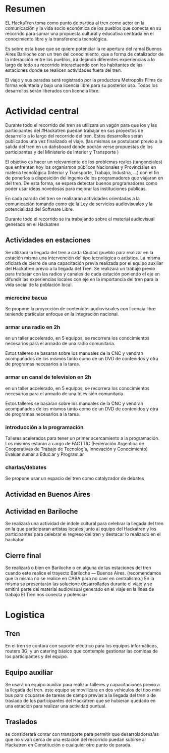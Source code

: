 
* Resumen
EL HackaTren toma como punto de partida al tren como actor en la
comunicación y la vida socio económica de los pueblos que conecta en su
recorrido para sumar una propuesta cultural y educativa centrada en el
conocimiento libre y la transferencia tecnológica.

Es sobre esta base que se quiere potenciar la re apertura del ramal Buenos
Aires Bariloche con un tren del conocimiento, que a forma de catalizador de
la interacción entre los pueblos, irá dejando diferentes experiencias a lo
largo de todo su recorrido interactuando con los habitantes de las
estaciones donde se realicen actividades fuera del tren.

El viaje y sus paradas será registrado por la productora Metropolis Films de
forma voluntaria y bajo una licencia libre para su posterior uso.
Todos los desarrollos serán liberados con licencia libre.

* Actividad central
Durante todo el recorrido del tren se utilizara un vagón para que los y las
participantes del #Hackatren puedan trabajar en sus proyectos de desarrollo
a lo largo del recorrido del tren. Estos desarrollos serán publicados una
vez finalizado el viaje. (las mismas se postularan previo a la salida del
tren en un dahsboard donde podrán verse propuestas de los participantes y
del Ministerio de Interior y Transporte )

El objetivo es hacer un relevamiento de los problemas reales (tangenciales)
que enfrentan hoy los organismos públicos Nacionales y Provinciales en materia tecnológica (Interior y
Transporte, Trabajo, Industria,
…) con el fin de ponerlos a disposición del ingenio de los programadores que
viajaran en del tren. De esta forma, se espera detectar
buenos programadores como poder usar ideas novedosas para mejorar las
instituciones públicas.

En cada parada del tren se realizarán actividades orientadas a la
comunicación tomando como eje la Ley de servicios audiovisuales y la
potencialidad del Software Libre.

Durante todo el recorrido se ira trabajando sobre el material audiovisual
generado en el Hackatren

** Actividades en estaciones
Se utilizará la llegada del tren a cada Ciudad /pueblo para realizar en la estación
misma una intervención del tipo tecnológica o artistica. La misma oficiará
de cierre de una capacitación previa realizada por el equipo auxiliar del
Hackatren previo a la llegada del Tren.
Se realizará un trabajo previo para trabajar con las radios y canales de
cada estación poniendo el eje en difundir las experiencias locales con eje
en la importancia del tren para la vida social de la población local.

*** microcine bacua
Se propone la proyección de contenidos audiovisuales con licencia libre
teniendo particular enfoque en la integración nacional.

*** armar una radio en 2h
en un taller accelerado, en 5 equipos, se recorrera los conocimientos
necesarios para el armado de una radio comunitaria.

Estos talleres se basaran sobre los manuales de la CNC y vendran acompañados
de los mismos tanto como de un DVD de contenidos y otra de programas
necesarios a la tarea.

*** armar un canal de television en 2h
en un taller accelerado, en 5 equipos, se recorrera los conocimientos
necesarios para el armado de una televisión comunitaria.

Estos talleres se basaran sobre los manuales de la CNC y vendran acompañados
de los mismos tanto como de un DVD de contenidos y otra de programas
necesarios a la tarea.

*** introducción a la programación
Talleres acelerados para tener un primer acercamiento a la programación. Los
mismos estarán a cargo de FACTTIC (Federación Argentina de Cooperativas de Trabajo de Tecnología, Innovación y Conocimiento)
Evaluar sumar a Educ.ar y Program.ar
*** charlas/debates
Se propone usar un espacio del tren como catalyzador de debates

** Actividad en Buenos Aires

** Actividad en Bariloche
Se realizará una actividad de indole cultural para celebrar la llegada del
tren en la que participaran artistas locales junto al equipo del Hackatren y
los participantes para celebrar el regreso del tren y destacar lo realizado
en el hackaton

** Cierre final
Se realizará o bien en Bariloche o en alguna de las estaciones del tren
cuando este realice el trayecto Bariloche — Buenos Aires. (recomendamos que
la misma no se realice en CABA para no caer en centralismo.) En la misma se
presentarán las solucione desarrolladas durante el viaje y se emitirá parte
del material audiovisual generado en el viaje en la línea de trabajo El Tren
nos conecta y potencia-


* Logistica 
** Tren
En el tren se contará con soporte eléctrico para los equipos informáticos,
routers 3G, y un catering básico que contemple gestionar las comidas de los
participantes y del equipo.

** Equipo auxiliar
Se usará un equipo auxiliar para realizar talleres y capacitaciones previo a
la llegada del tren. este equipo se movilizara en dos vehiculos del tipo
mini bus para ocuparse de tareas de campo previas a la llegada del tren o de
traslado de los participantes del Hackatren que se hubieran quedado en una
estación para realizar una actividad puntual.

** Traslados
se considerará contar con transporte para permitir que desarroladores/as que
no vivan cerca de una estación del recorrido puedan subirse al Hackatren en
Constitución o cualquier otro punto de parada.
